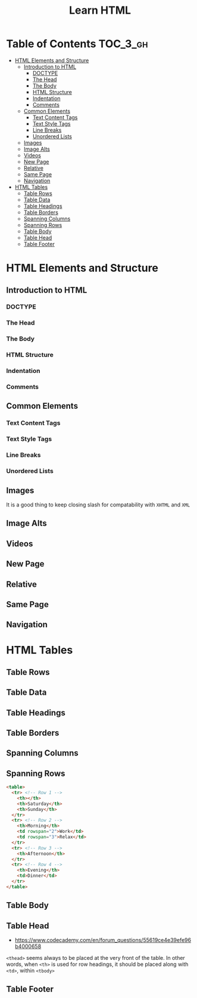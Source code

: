 #+TITLE: Learn HTML

* Table of Contents :TOC_3_gh:
- [[#html-elements-and-structure][HTML Elements and Structure]]
  - [[#introduction-to-html][Introduction to HTML]]
    - [[#doctype][DOCTYPE]]
    - [[#the-head][The Head]]
    - [[#the-body][The Body]]
    - [[#html-structure][HTML Structure]]
    - [[#indentation][Indentation]]
    - [[#comments][Comments]]
  - [[#common-elements][Common Elements]]
    - [[#text-content-tags][Text Content Tags]]
    - [[#text-style-tags][Text Style Tags]]
    - [[#line-breaks][Line Breaks]]
    - [[#unordered-lists][Unordered Lists]]
  - [[#images][Images]]
  - [[#image-alts][Image Alts]]
  - [[#videos][Videos]]
  - [[#new-page][New Page]]
  - [[#relative][Relative]]
  - [[#same-page][Same Page]]
  - [[#navigation][Navigation]]
- [[#html-tables][HTML Tables]]
  - [[#table-rows][Table Rows]]
  - [[#table-data][Table Data]]
  - [[#table-headings][Table Headings]]
  - [[#table-borders][Table Borders]]
  - [[#spanning-columns][Spanning Columns]]
  - [[#spanning-rows][Spanning Rows]]
  - [[#table-body][Table Body]]
  - [[#table-head][Table Head]]
  - [[#table-footer][Table Footer]]

* HTML Elements and Structure
** Introduction to HTML
*** DOCTYPE
[[file:img/screenshot_2018-02-21_21-42-02.png]]

*** The Head
[[file:img/screenshot_2018-02-21_21-43-56.png]]

*** The Body
[[file:img/screenshot_2018-02-21_21-45-41.png]]

*** HTML Structure
[[file:img/screenshot_2018-02-21_21-47-26.png]]

[[file:img/screenshot_2018-02-21_21-47-40.png]]

*** Indentation
[[file:img/screenshot_2018-02-21_21-52-29.png]]

*** Comments
[[file:img/screenshot_2018-02-21_21-53-35.png]]
** Common Elements
*** Text Content Tags
[[file:img/screenshot_2018-02-24_16-45-59.png]]

*** Text Style Tags
[[file:img/screenshot_2018-02-24_16-50-14.png]]

*** Line Breaks
[[file:img/screenshot_2018-02-24_16-51-45.png]]

*** Unordered Lists
[[file:img/screenshot_2018-02-24_16-52-47.png]]

** Images
[[file:img/screenshot_2018-02-24_17-34-06.png]]

It is a good thing to keep closing slash for compatability with ~XHTML~ and ~XML~

** Image Alts
[[file:img/screenshot_2018-02-25_10-17-29.png]]

** Videos
[[file:img/screenshot_2018-02-25_10-18-28.png]]

** New Page
[[file:img/screenshot_2018-02-25_11-20-17.png]]

** Relative
[[file:img/screenshot_2018-02-25_11-21-42.png]]

** Same Page
[[file:img/screenshot_2018-02-25_11-24-53.png]]

** Navigation
[[file:img/screenshot_2018-02-25_11-27-11.png]]

* HTML Tables
** Table Rows
[[file:img/screenshot_2018-02-21_22-12-15.png]]

** Table Data
[[file:img/screenshot_2018-02-21_22-12-57.png]]

** Table Headings
[[file:img/screenshot_2018-02-21_22-17-02.png]]

[[file:img/screenshot_2018-02-21_22-18-02.png]]

** Table Borders
[[file:img/screenshot_2018-02-21_23-00-30.png]]

[[file:img/screenshot_2018-02-21_23-01-00.png]]

** Spanning Columns
[[file:img/screenshot_2018-02-21_23-02-37.png]]

** Spanning Rows
[[file:img/screenshot_2018-02-21_23-04-56.png]]

#+BEGIN_SRC html
  <table>
    <tr> <!-- Row 1 -->
      <th></th>
      <th>Saturday</th>
      <th>Sunday</th>
    </tr>
    <tr> <!-- Row 2 -->
      <th>Morning</th>
      <td rowspan="2">Work</td>
      <td rowspan="3">Relax</td>
    </tr>
    <tr> <!-- Row 3 -->
      <th>Afternoon</th>
    </tr>
    <tr> <!-- Row 4 -->
      <th>Evening</th>
      <td>Dinner</td>
    </tr>
  </table>
#+END_SRC

[[file:img/screenshot_2018-02-21_23-07-21.png]]

** Table Body
[[file:img/screenshot_2018-02-21_23-09-59.png]]

** Table Head
[[file:img/screenshot_2018-02-21_23-11-06.png]]

- https://www.codecademy.com/en/forum_questions/55619ce4e39efe96b4000658
~<thead>~ seems always to be placed at the very front of the table.
In other words, when ~<th>~ is used for row headings,
it should be placed along with ~<td>~, within ~<tbody>~

[[file:img/screenshot_2018-02-21_23-24-15.png]]

** Table Footer
[[file:img/screenshot_2018-02-21_23-13-33.png]]
